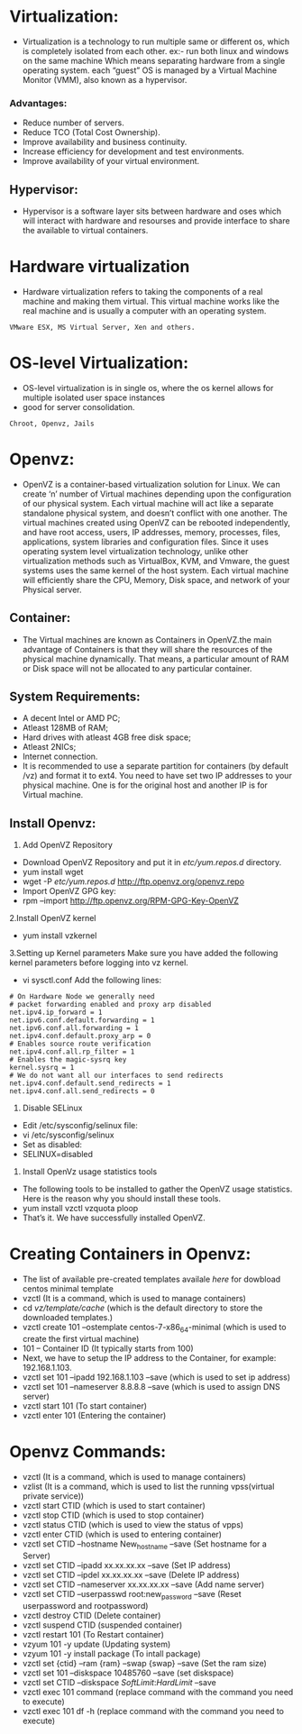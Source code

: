 * Virtualization:
 - Virtualization is a technology to run multiple same or different os, which is completely isolated from each other.
   ex:- run both linux and windows on the same machine
   Which means separating hardware from a single operating system.
   each “guest” OS is managed by a Virtual Machine Monitor (VMM), also known as a hypervisor.
*** Advantages:
 + Reduce number of servers.
 + Reduce TCO (Total Cost Ownership).
 + Improve availability and business continuity.
 + Increase efficiency for development and test environments.
 + Improve availability of your virtual environment.
** Hypervisor:
 - Hypervisor is a software layer sits between hardware and oses which will interact with hardware and resourses and provide interface to share the available
   to virtual containers.
* Hardware virtualization
 - Hardware virtualization refers to taking the components of a real machine and making them virtual. 
   This virtual machine works like the real machine and is usually a computer with an operating system. 
#+begin_example
VMware ESX, MS Virtual Server, Xen and others.
#+end_example

* OS-level Virtualization:
 - OS-level virtualization is in single os, where the os kernel allows for multiple isolated user space instances
 - good for server consolidation.
#+begin_example
Chroot, Openvz, Jails
#+end_example

* Openvz:
- OpenVZ is a container-based virtualization solution for Linux. We can create ‘n’ number of Virtual machines depending upon the configuration of our physical system.
  Each virtual machine will act like a separate standalone physical system, and doesn’t conflict with one another.
  The virtual machines created using OpenVZ can be rebooted independently, and have root access, users, IP addresses, memory, processes, files, applications,
  system libraries and configuration files.  Since it uses operating system level virtualization technology, unlike other virtualization methods
  such as VirtualBox, KVM, and Vmware, the guest systems uses the same kernel of the host system.
  Each virtual machine will efficiently share the CPU, Memory, Disk space, and network of your Physical server.
** Container:
 - The Virtual machines are known as Containers in OpenVZ.the main advantage of Containers is that they will share the resources of the physical machine dynamically.
   That means, a particular amount of RAM or Disk space will not be allocated to any particular container.

** System Requirements:

  + A decent Intel or AMD PC;
  + Atleast 128MB of RAM;
  + Hard drives with atleast 4GB free disk space;
  + Atleast 2NICs;
  + Internet connection.
  - It is recommended to use a separate partition for containers (by default /vz) and format it to ext4.
    You need to have set two IP addresses to your physical machine. One is for the original host and another IP is for Virtual machine.
** Install Openvz:
   1. Add OpenVZ Repository
   - Download OpenVZ Repository and put it in /etc/yum.repos.d/ directory.
   - yum install wget
   - wget -P /etc/yum.repos.d/ http://ftp.openvz.org/openvz.repo
   - Import OpenVZ GPG key:
   - rpm --import http://ftp.openvz.org/RPM-GPG-Key-OpenVZ
   2.Install OpenVZ kernel
   - yum install vzkernel
   3.Setting up Kernel parameters
     Make sure you have added the following kernel parameters before logging into vz kernel.
   - vi sysctl.conf
     Add the following lines:
#+begin_example
# On Hardware Node we generally need
# packet forwarding enabled and proxy arp disabled
net.ipv4.ip_forward = 1
net.ipv6.conf.default.forwarding = 1
net.ipv6.conf.all.forwarding = 1
net.ipv4.conf.default.proxy_arp = 0
# Enables source route verification
net.ipv4.conf.all.rp_filter = 1
# Enables the magic-sysrq key
kernel.sysrq = 1
# We do not want all our interfaces to send redirects
net.ipv4.conf.default.send_redirects = 1
net.ipv4.conf.all.send_redirects = 0
#+end_example
   4. Disable SELinux
   - Edit /etc/sysconfig/selinux file:
   - vi /etc/sysconfig/selinux
   - Set as disabled:
   - SELINUX=disabled
   5. Install OpenVz usage statistics tools
   -  The following tools to be installed to gather the OpenVZ usage statistics. Here is the reason why you should install these tools.
   -  yum install vzctl vzquota ploop
   -  That’s it. We have successfully installed OpenVZ.


* Creating Containers in Openvz:
 - The list of available pre-created templates availale [[ http://openvz.org/Download/template/precreated][here]] for dowbload centos minimal template
 + vzctl (It is a command, which is used to manage containers)
 + cd /vz/template/cache/ (which is the default directory to store the downloaded templates.)
 + vzctl create 101 --ostemplate centos-7-x86_64-minimal (which is used to create the first virtual machine)
 + 101 – Container ID (It typically starts from 100)
 + Next, we have to setup the IP address to the Container, for example: 192.168.1.103.
 + vzctl set 101 --ipadd 192.168.1.103 --save (which is used to set ip address)
 + vzctl set 101 --nameserver 8.8.8.8 --save (which is used to assign DNS server)
 + vzctl start 101 (To start container)
 + vzctl enter 101 (Entering the container)

* Openvz Commands:
 + vzctl (It is a command, which is used to manage containers)
 + vzlist (It is a command, which is used to list the running vpss(virtual private service))
 + vzctl start CTID (which is used to start container)
 + vzctl stop CTID (which is used to stop container)
 + vzctl status CTID (which is used to view the status of vpps)
 + vzctl enter CTID (which is used to entering container)
 + vzctl set CTID --hostname New_hostname --save (Set hostname for a Server)
 + vzctl set CTID --ipadd xx.xx.xx.xx --save (Set IP address)
 + vzctl set CTID --ipdel xx.xx.xx.xx --save (Delete IP address)
 + vzctl set CTID --nameserver xx.xx.xx.xx --save (Add name server)
 + vzctl set CTID --userpasswd root:new_password --save (Reset userpassword and rootpassword)
 + vzctl destroy CTID (Delete container)
 + vzctl suspend CTID (suspended container)
 + vzctl restart 101 (To Restart container)
 + vzyum 101 -y update (Updating system)
 + vzyum 101 -y install package (To intall package)
 + vzctl set {ctid} --ram {ram} --swap {swap} --save (Set the ram size)
 + vzctl set 101 --diskspace 10485760 --save  (set diskspace)
 + vzctl set CTID --diskspace $SoftLimit$:$HardLimit$ --save
 + vzctl exec 101 command (replace command with the command you need to execute)
 + vzctl exec 101 df -h (replace command with the command you need to execute)

